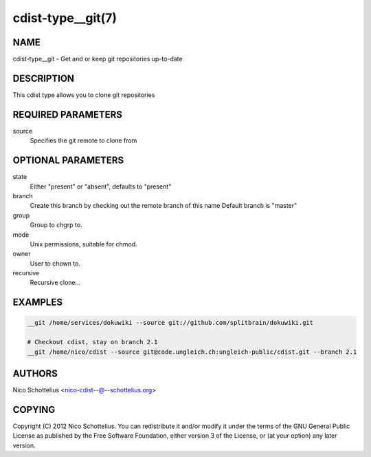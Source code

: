 cdist-type__git(7)
==================

NAME
----
cdist-type__git -  Get and or keep git repositories up-to-date


DESCRIPTION
-----------
This cdist type allows you to clone git repositories


REQUIRED PARAMETERS
-------------------
source
    Specifies the git remote to clone from


OPTIONAL PARAMETERS
-------------------
state
    Either "present" or "absent", defaults to "present"

branch
    Create this branch by checking out the remote branch of this name
    Default branch is "master"

group
   Group to chgrp to.

mode
   Unix permissions, suitable for chmod.

owner
   User to chown to.

recursive
   Recursive clone...

EXAMPLES
--------

.. code-block:: sh

    __git /home/services/dokuwiki --source git://github.com/splitbrain/dokuwiki.git

    # Checkout cdist, stay on branch 2.1
    __git /home/nico/cdist --source git@code.ungleich.ch:ungleich-public/cdist.git --branch 2.1


AUTHORS
-------
Nico Schottelius <nico-cdist--@--schottelius.org>


COPYING
-------
Copyright \(C) 2012 Nico Schottelius. You can redistribute it
and/or modify it under the terms of the GNU General Public License as
published by the Free Software Foundation, either version 3 of the
License, or (at your option) any later version.
